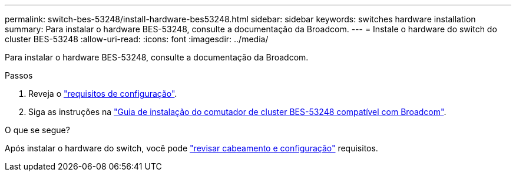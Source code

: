 ---
permalink: switch-bes-53248/install-hardware-bes53248.html 
sidebar: sidebar 
keywords: switches hardware installation 
summary: Para instalar o hardware BES-53248, consulte a documentação da Broadcom. 
---
= Instale o hardware do switch do cluster BES-53248
:allow-uri-read: 
:icons: font
:imagesdir: ../media/


[role="lead"]
Para instalar o hardware BES-53248, consulte a documentação da Broadcom.

.Passos
. Reveja o link:configure-reqs-bes53248.html["requisitos de configuração"].
. Siga as instruções na https://library.netapp.com/ecm/ecm_download_file/ECMLP2864537["Guia de instalação do comutador de cluster BES-53248 compatível com Broadcom"^].


.O que se segue?
Após instalar o hardware do switch, você pode link:cabling-considerations-bes53248.html["revisar cabeamento e configuração"] requisitos.
